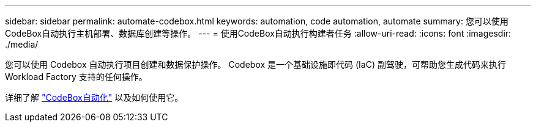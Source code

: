 ---
sidebar: sidebar 
permalink: automate-codebox.html 
keywords: automation, code automation, automate 
summary: 您可以使用CodeBox自动执行主机部署、数据库创建等操作。 
---
= 使用CodeBox自动执行构建者任务
:allow-uri-read: 
:icons: font
:imagesdir: ./media/


[role="lead"]
您可以使用 Codebox 自动执行项目创建和数据保护操作。  Codebox 是一个基础设施即代码 (IaC) 副驾驶，可帮助您生成代码来执行 Workload Factory 支持的任何操作。

详细了解 link:https://docs.netapp.com/us-en/workload-setup-admin/codebox-automation.html["CodeBox自动化"^] 以及如何使用它。
